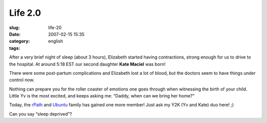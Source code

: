 Life 2.0
########
:slug: life-20
:date: 2007-02-15 15:35
:category:
:tags: english

After a very brief night of sleep (about 3 hours), Elizabeth started
having contractions, strong enough for us to drive to the hospital. At
around 5:18 EST our second daughter **Kate Maciel** was born!

|Kate Maciel|

There were some post-partum complications and Elizabeth lost a lot of
blood, but the doctors seem to have things under control now.

Nothing can prepare you for the roller coaster of emotions one goes
through when witnessing the birth of your child. Little Yv is the most
excited, and keeps asking me: “Daddy, when can we bring her home?”

|Kate and Yv Scarlett Maciel|

Today, the `rPath <http://www.rpath.com/corp/>`__ and
`Ubuntu <http://www.ubuntu.com>`__ family has gained one more member!
Just ask my Y2K (Yv and Kate) duo here! ;)

|Sleep deprived?|

Can you say “sleep deprived”?

.. |Kate Maciel| image:: http://farm1.static.flickr.com/157/391029132_aa0fdb738d.jpg
   :target: http://www.flickr.com/photos/25563799@N00/391029132/
.. |Kate and Yv Scarlett Maciel| image:: http://farm1.static.flickr.com/164/391029133_dab2f4ddf0_o.jpg
   :target: http://www.flickr.com/photos/25563799@N00/391029133/
.. |Sleep deprived?| image:: http://farm1.static.flickr.com/188/391384813_4e7903fe69.jpg
   :target: http://www.flickr.com/photos/25563799@N00/391384813/
